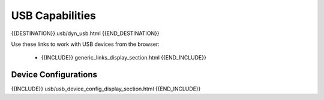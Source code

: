 USB Capabilities
================

{{DESTINATION}} usb/dyn_usb.html {{END_DESTINATION}}

Use these links to work with USB devices from the browser:

    - {{INCLUDE}} generic_links_display_section.html {{END_INCLUDE}}


Device Configurations
---------------------

{{INCLUDE}} usb/usb_device_config_display_section.html {{END_INCLUDE}}

